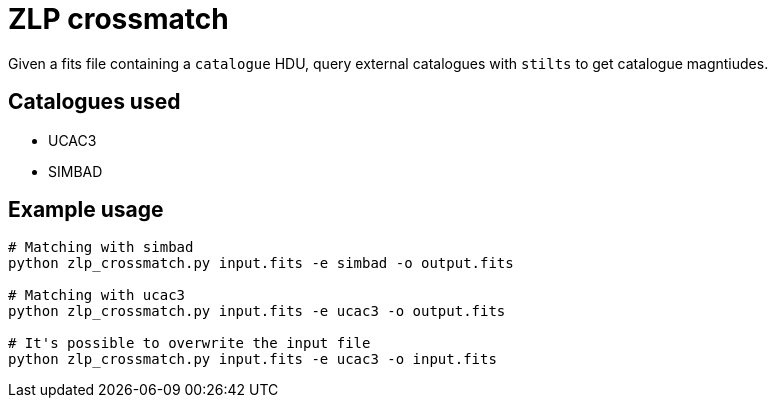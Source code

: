 = ZLP crossmatch =

Given a fits file containing a `catalogue` HDU, query external catalogues with `stilts` to get catalogue magntiudes.

== Catalogues used ==

* UCAC3
* SIMBAD

== Example usage ==

[source,bash]
----
# Matching with simbad
python zlp_crossmatch.py input.fits -e simbad -o output.fits

# Matching with ucac3
python zlp_crossmatch.py input.fits -e ucac3 -o output.fits

# It's possible to overwrite the input file
python zlp_crossmatch.py input.fits -e ucac3 -o input.fits
----
